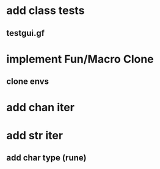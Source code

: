 * add class tests
** testgui.gf
* implement Fun/Macro Clone
** clone envs
* add chan iter
* add str iter
** add char type (rune)
